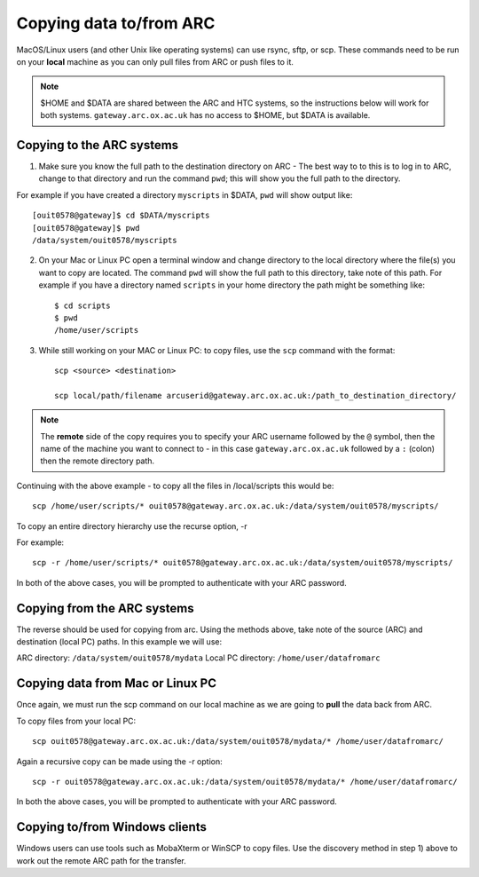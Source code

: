 Copying data to/from ARC
------------------------

MacOS/Linux users (and other Unix like operating systems) can use rsync, sftp, or scp. These commands need to be run on your **local** machine as you can only pull files from ARC or push files to it.  

.. note::

    $HOME and $DATA are shared between the ARC and HTC systems, so the instructions below will work for both systems. ``gateway.arc.ox.ac.uk`` has no access to $HOME, but $DATA is available. 

Copying to the ARC systems
^^^^^^^^^^^^^^^^^^^^^^^^^^

1) Make sure you know the full path to the destination directory on ARC - The best way to to this is to log in to ARC, change to that directory and run the command ``pwd``; this will show you the full path to the directory. 

For example if you have created a directory ``myscripts`` in $DATA, ``pwd`` will show output like::

    [ouit0578@gateway]$ cd $DATA/myscripts
    [ouit0578@gateway]$ pwd
    /data/system/ouit0578/myscripts

2) On your Mac or Linux PC open a terminal window and change directory to the local directory where the file(s) you want to copy are located. The command ``pwd`` will show the full path to this directory, take note of this path. For example if you have a directory named ``scripts`` in your home directory the path might be something like::

    $ cd scripts
    $ pwd
    /home/user/scripts
 
3) While still working on your MAC or Linux PC: to copy files, use the ``scp`` command with the format::

    scp <source> <destination>
   
    scp local/path/filename arcuserid@gateway.arc.ox.ac.uk:/path_to_destination_directory/
    
.. note::
   The **remote** side of the copy requires you to specify your ARC username followed by the ``@`` symbol, then the name of the machine you want to connect to - in this case ``gateway.arc.ox.ac.uk`` followed by a ``:`` (colon) then the remote directory path. 

Continuing with the above example - to copy all the files in /local/scripts this would be::

    scp /home/user/scripts/* ouit0578@gateway.arc.ox.ac.uk:/data/system/ouit0578/myscripts/

To copy an entire directory hierarchy use the recurse option, -r 

For example::

    scp -r /home/user/scripts/* ouit0578@gateway.arc.ox.ac.uk:/data/system/ouit0578/myscripts/

In both of the above cases, you will be prompted to authenticate with your ARC password.

Copying from the ARC systems
^^^^^^^^^^^^^^^^^^^^^^^^^^^^

The reverse should be used for copying from arc. Using the methods above, take note of the source (ARC) and destination (local PC) paths. In this example we will use:
 
ARC directory:  ``/data/system/ouit0578/mydata``
Local PC directory: ``/home/user/datafromarc``
 
Copying data from Mac or Linux PC
^^^^^^^^^^^^^^^^^^^^^^^^^^^^^^^^^
 
Once again, we must run the scp command on our local machine as we are going to **pull** the data back from ARC.  
 
To copy files from your local PC::
 
    scp ouit0578@gateway.arc.ox.ac.uk:/data/system/ouit0578/mydata/* /home/user/datafromarc/
    
Again a recursive copy can be made using the -r option::

    scp -r ouit0578@gateway.arc.ox.ac.uk:/data/system/ouit0578/mydata/* /home/user/datafromarc/

In both the above cases, you will be prompted to authenticate with your ARC password.

Copying to/from Windows clients
^^^^^^^^^^^^^^^^^^^^^^^^^^^^^^^

Windows users can use tools such as MobaXterm or WinSCP to copy files. Use the discovery method in step 1) above to work out the remote ARC path for the transfer.
